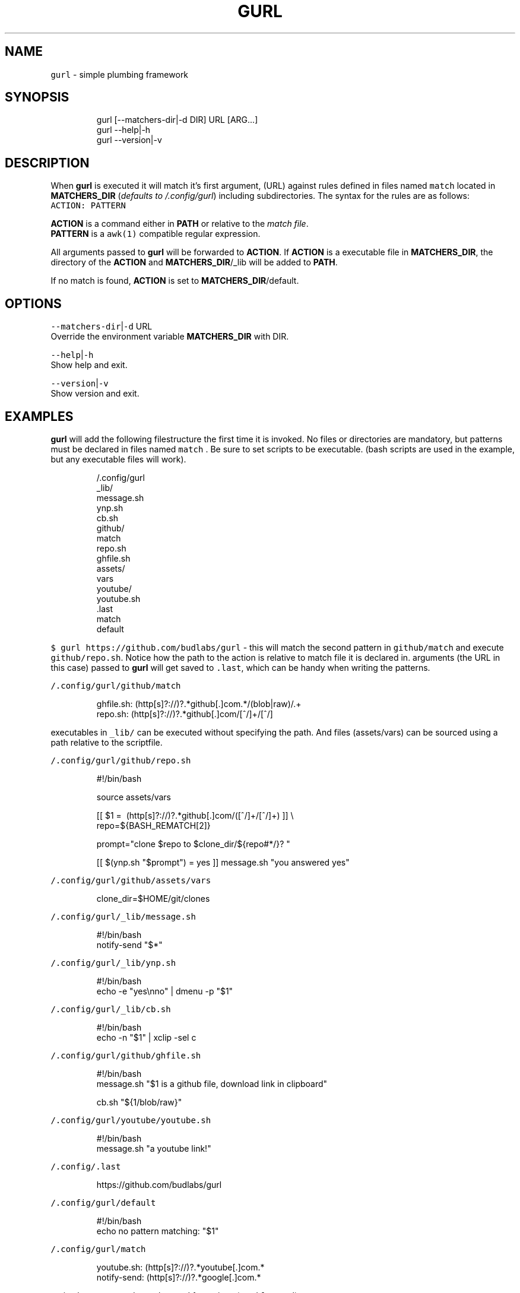.nh
.TH GURL 1 2020\-03\-26 Linux "User Manuals"
.SH NAME
.PP
\fB\fCgurl\fR \- simple plumbing framework

.SH SYNOPSIS
.PP
.RS

.nf
gurl [\-\-matchers\-dir|\-d DIR] URL [ARG...]
gurl \-\-help|\-h
gurl \-\-version|\-v

.fi
.RE

.SH DESCRIPTION
.PP
When \fBgurl\fP is executed it will match it's
first argument, (URL) against rules defined in
files named \fB\fCmatch\fR located in \fBMATCHERS\_DIR\fP
(\fIdefaults to \~/.config/gurl\fP) including
subdirectories. The syntax for the rules are as
follows:
.br
\fB\fCACTION: PATTERN\fR

.PP
\fBACTION\fP is a command either in \fBPATH\fP or
relative to the \fImatch file\fP\&.
.br
\fBPATTERN\fP is a \fB\fCawk(1)\fR compatible regular
expression.

.PP
All arguments passed to \fBgurl\fP will be
forwarded to \fBACTION\fP\&. If \fBACTION\fP is a
executable file in \fBMATCHERS\_DIR\fP, the directory
of the \fBACTION\fP and \fBMATCHERS\_DIR\fP/\_lib will
be added to \fBPATH\fP\&.

.PP
If no match is found, \fBACTION\fP is set to
\fBMATCHERS\_DIR\fP/default.

.SH OPTIONS
.PP
\fB\fC\-\-matchers\-dir\fR|\fB\fC\-d\fR URL
.br
Override the environment variable
\fBMATCHERS\_DIR\fP with DIR.

.PP
\fB\fC\-\-help\fR|\fB\fC\-h\fR
.br
Show help and exit.

.PP
\fB\fC\-\-version\fR|\fB\fC\-v\fR
.br
Show version and exit.

.SH EXAMPLES
.PP
\fBgurl\fP will add the following filestructure the
first time it is invoked. No files or directories
are mandatory, but patterns must be declared in
files named \fB\fCmatch\fR . Be sure to set scripts to be
executable. (bash scripts are used in the example,
but any executable files will work).

.PP
.RS

.nf
\~/.config/gurl
  \_lib/
    message.sh
    ynp.sh
    cb.sh
  github/
    match
    repo.sh
    ghfile.sh
    assets/
      vars
  youtube/
    youtube.sh
  .last
  match
  default

.fi
.RE

.PP
\fB\fC$ gurl https://github.com/budlabs/gurl\fR \- this
will match the second pattern in \fB\fCgithub/match\fR
and execute \fB\fCgithub/repo.sh\fR\&. Notice how the path
to the action is relative to match file it is
declared in. arguments (the URL in this case)
passed to \fBgurl\fP will get saved to \fB\fC\&.last\fR,
which can be handy when writing the patterns.

.PP
\fB\fC\~/.config/gurl/github/match\fR

.PP
.RS

.nf
ghfile.sh: (http[s]?://)?.*github[.]com.*/(blob|raw)/.+
repo.sh:   (http[s]?://)?.*github[.]com/[^/]+/[^/]

.fi
.RE

.PP
executables in \fB\fC\_lib/\fR can be executed without
specifying the path. And files (assets/vars) can
be sourced using a path relative to the
scriptfile.

.PP
\fB\fC\~/.config/gurl/github/repo.sh\fR

.PP
.RS

.nf
#!/bin/bash

source assets/vars

[[ $1 =\~ (http[s]?://)?.*github[.]com/([^/]+/[^/]+) ]] \\
    \&\& repo=${BASH\_REMATCH[2]}

prompt="clone $repo to $clone\_dir/${repo#*/}? "

[[ $(ynp.sh "$prompt") = yes ]] \&\& message.sh "you answered yes"

.fi
.RE

.PP
\fB\fC\~/.config/gurl/github/assets/vars\fR

.PP
.RS

.nf
clone\_dir=$HOME/git/clones

.fi
.RE

.PP
\fB\fC\~/.config/gurl/\_lib/message.sh\fR

.PP
.RS

.nf
#!/bin/bash
notify\-send "$*"

.fi
.RE

.PP
\fB\fC\~/.config/gurl/\_lib/ynp.sh\fR

.PP
.RS

.nf
#!/bin/bash
echo \-e "yes\\nno" | dmenu \-p "$1"

.fi
.RE

.PP
\fB\fC\~/.config/gurl/\_lib/cb.sh\fR

.PP
.RS

.nf
#!/bin/bash
echo \-n "$1" | xclip \-sel c

.fi
.RE

.PP
\fB\fC\~/.config/gurl/github/ghfile.sh\fR

.PP
.RS

.nf
#!/bin/bash
message.sh "$1 is a github file, download link in clipboard"

cb.sh "${1/blob/raw}"

.fi
.RE

.PP
\fB\fC\~/.config/gurl/youtube/youtube.sh\fR

.PP
.RS

.nf
#!/bin/bash
message.sh "a youtube link!"

.fi
.RE

.PP
\fB\fC\~/.config/.last\fR

.PP
.RS

.nf
https://github.com/budlabs/gurl

.fi
.RE

.PP
\fB\fC\~/.config/gurl/default\fR

.PP
.RS

.nf
#!/bin/bash
echo no pattern matching: "$1"

.fi
.RE

.PP
\fB\fC\~/.config/gurl/match\fR

.PP
.RS

.nf
youtube.sh: (http[s]?://)?.*youtube[.]com.*
notify\-send: (http[s]?://)?.*google[.]com.*

.fi
.RE

.PP
notice how commands can be used for actions
(\fB\fCnotify\-send\fR)..

.SH ENVIRONMENT
.PP
\fB\fCXDG\_CONFIG\_HOME\fR

.PP
defaults to: $HOME/.config

.PP
\fB\fCMATCHERS\_DIR\fR

.PP
defaults to: $XDG\_CONFIG\_HOME/gurl

.SH DEPENDENCIES
.PP
\fB\fCbash\fR \fB\fCgawk\fR

.PP
budRich https://github.com/budlabs/gurl
\[la]https://github.com/budlabs/gurl\[ra]

.SH SEE ALSO
.PP
bash(1), awk(1),
